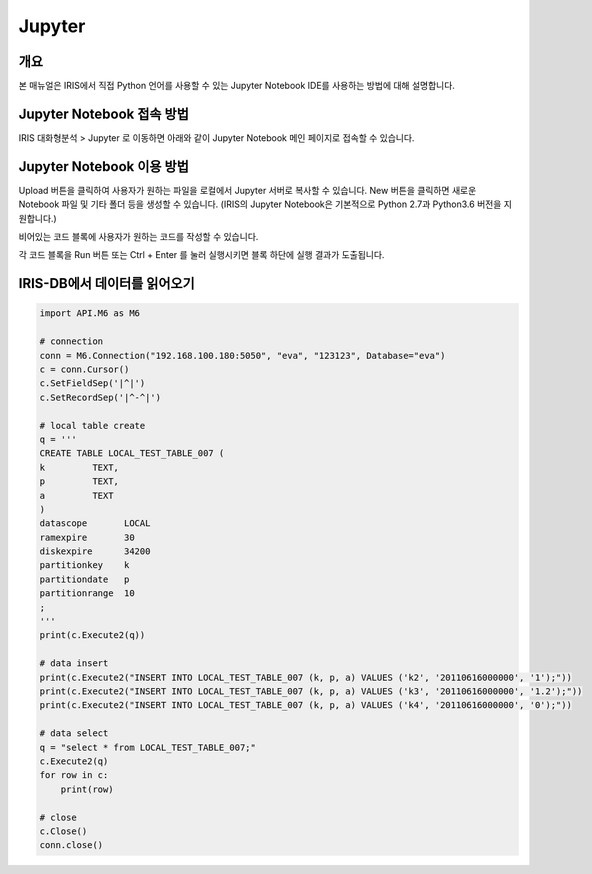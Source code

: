 Jupyter 
=========================

-------------------------
개요
-------------------------
| 본 매뉴얼은 IRIS에서 직접 Python 언어를 사용할 수 있는 Jupyter Notebook IDE를 사용하는 방법에 대해 설명합니다. 

------------------------------
Jupyter Notebook 접속 방법
------------------------------

IRIS 대화형분석 > Jupyter 로 이동하면 아래와 같이 Jupyter Notebook 메인 페이지로 접속할 수 있습니다.

.. image:: ./images/001.jupyter_main.png
    :alt: 주피터메인


------------------------------
Jupyter Notebook 이용 방법
------------------------------

Upload 버튼을 클릭하여 사용자가 원하는 파일을 로컬에서 Jupyter 서버로 복사할 수 있습니다. New 버튼을 클릭하면 새로운 Notebook 파일 및 기타 폴더 등을 생성할 수 있습니다.  
(IRIS의 Jupyter Notebook은 기본적으로 Python 2.7과 Python3.6 버전을 지원합니다.)

.. image:: ./images/002.jupyter_select_item.png
    :alt: 주피터디렉토리



비어있는 코드 블록에 사용자가 원하는 코드를 작성할 수 있습니다.

.. image:: ./images/003.jupyter_codeblock.png
    :alt: 주피터코드블록


각 코드 블록을 Run 버튼 또는 Ctrl + Enter 를 눌러 실행시키면 블록 하단에 실행 결과가 도출됩니다.

.. image:: ./images/004.jupyter_coderesult.png
    :alt: 주피터코드실행결과


------------------------------
IRIS-DB에서 데이터를 읽어오기
------------------------------

.. code::

    import API.M6 as M6

    # connection
    conn = M6.Connection("192.168.100.180:5050", "eva", "123123", Database="eva")
    c = conn.Cursor()
    c.SetFieldSep('|^|')
    c.SetRecordSep('|^-^|')

    # local table create
    q = '''
    CREATE TABLE LOCAL_TEST_TABLE_007 (
    k         TEXT,
    p         TEXT,
    a         TEXT
    )
    datascope       LOCAL
    ramexpire       30
    diskexpire      34200
    partitionkey    k
    partitiondate   p
    partitionrange  10
    ;
    '''
    print(c.Execute2(q))

    # data insert
    print(c.Execute2("INSERT INTO LOCAL_TEST_TABLE_007 (k, p, a) VALUES ('k2', '20110616000000', '1');"))
    print(c.Execute2("INSERT INTO LOCAL_TEST_TABLE_007 (k, p, a) VALUES ('k3', '20110616000000', '1.2');"))
    print(c.Execute2("INSERT INTO LOCAL_TEST_TABLE_007 (k, p, a) VALUES ('k4', '20110616000000', '0');"))

    # data select
    q = "select * from LOCAL_TEST_TABLE_007;"
    c.Execute2(q)
    for row in c:
        print(row)

    # close
    c.Close()
    conn.close()